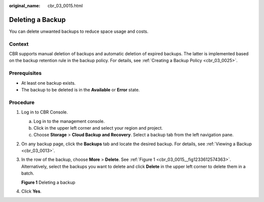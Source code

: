 :original_name: cbr_03_0015.html

.. _cbr_03_0015:

Deleting a Backup
=================

You can delete unwanted backups to reduce space usage and costs.

Context
-------

CBR supports manual deletion of backups and automatic deletion of expired backups. The latter is implemented based on the backup retention rule in the backup policy. For details, see :ref:`Creating a Backup Policy <cbr_03_0025>`.

Prerequisites
-------------

-  At least one backup exists.
-  The backup to be deleted is in the **Available** or **Error** state.

Procedure
---------

#. Log in to CBR Console.

   a. Log in to the management console.
   b. Click |image1| in the upper left corner and select your region and project.
   c. Choose **Storage** > **Cloud Backup and Recovery**. Select a backup tab from the left navigation pane.

#. On any backup page, click the **Backups** tab and locate the desired backup. For details, see :ref:`Viewing a Backup <cbr_03_0013>`.

#. In the row of the backup, choose **More** > **Delete**. See :ref:`Figure 1 <cbr_03_0015__fig1233612574363>`. Alternatively, select the backups you want to delete and click **Delete** in the upper left corner to delete them in a batch.

   .. _cbr_03_0015__fig1233612574363:

   **Figure 1** Deleting a backup

   |image2|

#. Click **Yes**.

.. |image1| image:: /_static/images/en-us_image_0159365094.png
.. |image2| image:: /_static/images/en-us_image_0251478661.png
